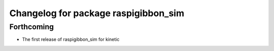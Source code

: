 ^^^^^^^^^^^^^^^^^^^^^^^^^^^^^^^^^^^^^
Changelog for package raspigibbon_sim
^^^^^^^^^^^^^^^^^^^^^^^^^^^^^^^^^^^^^

Forthcoming
-----------
* The first release of raspigibbon_sim for kinetic
